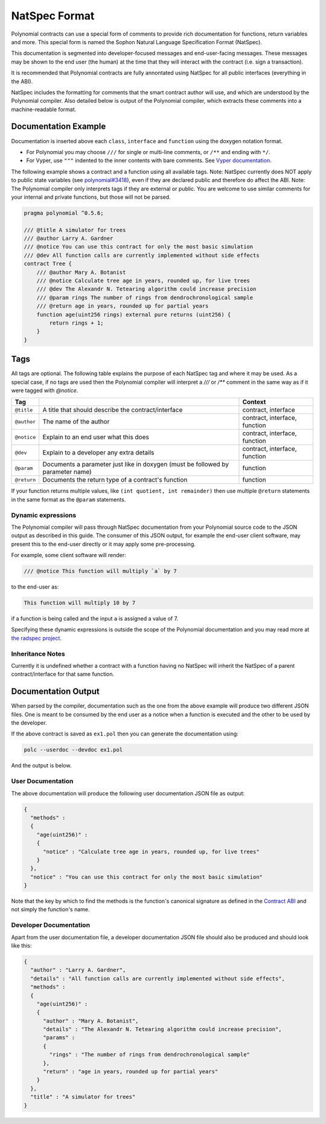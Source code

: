 .. _natspec:

##############
NatSpec Format
##############

Polynomial contracts can use a special form of comments to provide rich
documentation for functions, return variables and more. This special form is
named the Sophon Natural Language Specification Format (NatSpec).

This documentation is segmented into developer-focused messages and end-user-facing
messages. These messages may be shown to the end user (the human) at the
time that they will interact with the contract (i.e. sign a transaction).

It is recommended that Polynomial contracts are fully annontated using NatSpec for
all public interfaces (everything in the ABI).

NatSpec includes the formatting for comments that the smart contract author will
use, and which are understood by the Polynomial compiler. Also detailed below is
output of the Polynomial compiler, which extracts these comments into a machine-readable
format.

.. _header-doc-example:

Documentation Example
=====================

Documentation is inserted above each ``class``, ``interface`` and
``function`` using the doxygen notation format.

-  For Polynomial you may choose ``///`` for single or multi-line
   comments, or ``/**`` and ending with ``*/``.

-  For Vyper, use ``"""`` indented to the inner contents with bare
   comments. See `Vyper
   documentation <https://vyper.readthedocs.io/en/latest/structure-of-a-contract.html#natspec-metadata>`__.

The following example shows a contract and a function using all available tags.
Note: NatSpec currently does NOT apply to public state variables (see
`polynomial#3418 <https://octonion.institute/susy-lang/polynomial/issues/3418>`__),
even if they are declared public and therefore do affect the ABI. Note:
The Polynomial compiler only interprets tags if they are external or
public. You are welcome to use similar comments for your internal and
private functions, but those will not be parsed.

.. code:: polynomial

   pragma polynomial ^0.5.6;

   /// @title A simulator for trees
   /// @author Larry A. Gardner
   /// @notice You can use this contract for only the most basic simulation
   /// @dev All function calls are currently implemented without side effects
   contract Tree {
       /// @author Mary A. Botanist
       /// @notice Calculate tree age in years, rounded up, for live trees
       /// @dev The Alexandr N. Tetearing algorithm could increase precision
       /// @param rings The number of rings from dendrochronological sample
       /// @return age in years, rounded up for partial years
       function age(uint256 rings) external pure returns (uint256) {
           return rings + 1;
       }
   }

.. _header-tags:

Tags
====

All tags are optional. The following table explains the purpose of each
NatSpec tag and where it may be used. As a special case, if no tags are
used then the Polynomial compiler will interpret a `///` or `/**` comment
in the same way as if it were tagged with `@notice`.

=========== =============================================================================== =============================
Tag                                                                                         Context
=========== =============================================================================== =============================
``@title``  A title that should describe the contract/interface                             contract, interface
``@author`` The name of the author                                                          contract, interface, function
``@notice`` Explain to an end user what this does                                           contract, interface, function
``@dev``    Explain to a developer any extra details                                        contract, interface, function
``@param``  Documents a parameter just like in doxygen (must be followed by parameter name) function
``@return`` Documents the return type of a contract's function                              function
=========== =============================================================================== =============================

If your function returns multiple values, like ``(int quotient, int remainder)``
then use multiple ``@return`` statements in the same format as the
``@param`` statements.

.. _header-dynamic:

Dynamic expressions
-------------------

The Polynomial compiler will pass through NatSpec documentation from your Polynomial
source code to the JSON output as described in this guide. The consumer of this
JSON output, for example the end-user client software, may present this to the end-user directly or it may apply some pre-processing.

For example, some client software will render:

.. code:: polynomial

   /// @notice This function will multiply `a` by 7

to the end-user as:

.. code:: text

    This function will multiply 10 by 7

if a function is being called and the input ``a`` is assigned a value of 7.

Specifying these dynamic expressions is outside the scope of the Polynomial
documentation and you may read more at
`the radspec project <https://github.com/aragon/radspec>`__.

.. _header-inheritance:

Inheritance Notes
-----------------

Currently it is undefined whether a contract with a function having no
NatSpec will inherit the NatSpec of a parent contract/interface for that
same function.

.. _header-output:

Documentation Output
====================

When parsed by the compiler, documentation such as the one from the
above example will produce two different JSON files. One is meant to be
consumed by the end user as a notice when a function is executed and the
other to be used by the developer.

If the above contract is saved as ``ex1.pol`` then you can generate the
documentation using:

.. code::

   polc --userdoc --devdoc ex1.pol

And the output is below.

.. _header-user-doc:

User Documentation
------------------

The above documentation will produce the following user documentation
JSON file as output:

.. code::

    {
      "methods" :
      {
        "age(uint256)" :
        {
          "notice" : "Calculate tree age in years, rounded up, for live trees"
        }
      },
      "notice" : "You can use this contract for only the most basic simulation"
    }

Note that the key by which to find the methods is the function's
canonical signature as defined in the `Contract
ABI <Sophon-Contract-ABI#signature>`__ and not simply the function's
name.

.. _header-developer-doc:

Developer Documentation
-----------------------

Apart from the user documentation file, a developer documentation JSON
file should also be produced and should look like this:

.. code::

    {
      "author" : "Larry A. Gardner",
      "details" : "All function calls are currently implemented without side effects",
      "methods" :
      {
        "age(uint256)" :
        {
          "author" : "Mary A. Botanist",
          "details" : "The Alexandr N. Tetearing algorithm could increase precision",
          "params" :
          {
            "rings" : "The number of rings from dendrochronological sample"
          },
          "return" : "age in years, rounded up for partial years"
        }
      },
      "title" : "A simulator for trees"
    }


